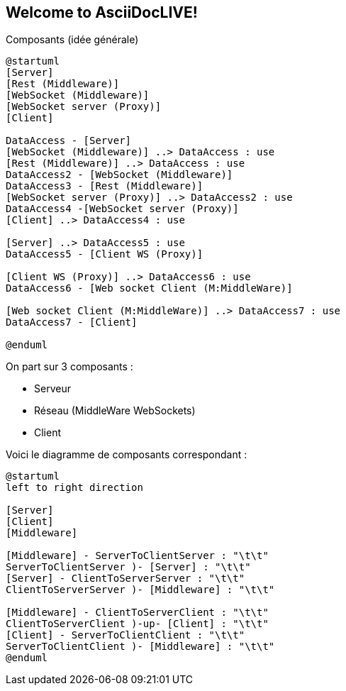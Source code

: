 Welcome to AsciiDocLIVE!
------------------------

Composants (idée générale)
[plantuml]
....
@startuml
[Server]
[Rest (Middleware)]
[WebSocket (Middleware)]
[WebSocket server (Proxy)]
[Client]

DataAccess - [Server]
[WebSocket (Middleware)] ..> DataAccess : use
[Rest (Middleware)] ..> DataAccess : use
DataAccess2 - [WebSocket (Middleware)]
DataAccess3 - [Rest (Middleware)]
[WebSocket server (Proxy)] ..> DataAccess2 : use
DataAccess4 -[WebSocket server (Proxy)]
[Client] ..> DataAccess4 : use

[Server] ..> DataAccess5 : use
DataAccess5 - [Client WS (Proxy)]

[Client WS (Proxy)] ..> DataAccess6 : use
DataAccess6 - [Web socket Client (M:MiddleWare)]

[Web socket Client (M:MiddleWare)] ..> DataAccess7 : use
DataAccess7 - [Client]

@enduml
....

On part sur 3 composants : 

* Serveur
* Réseau (MiddleWare WebSockets)
* Client

Voici le diagramme de composants correspondant : 

[plantuml]
....
@startuml
left to right direction

[Server]
[Client]
[Middleware]

[Middleware] - ServerToClientServer : "\t\t"
ServerToClientServer )- [Server] : "\t\t"
[Server] - ClientToServerServer : "\t\t"
ClientToServerServer )- [Middleware] : "\t\t"

[Middleware] - ClientToServerClient : "\t\t"
ClientToServerClient )-up- [Client] : "\t\t"
[Client] - ServerToClientClient : "\t\t"
ServerToClientClient )- [Middleware] : "\t\t"
@enduml
....

